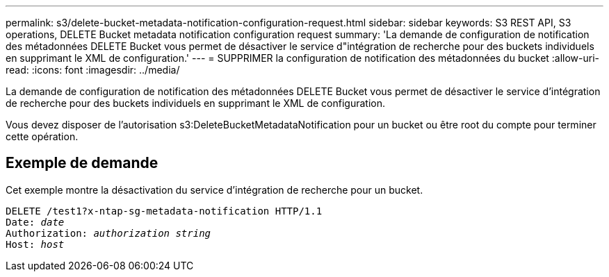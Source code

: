 ---
permalink: s3/delete-bucket-metadata-notification-configuration-request.html 
sidebar: sidebar 
keywords: S3 REST API, S3 operations, DELETE Bucket metadata notification configuration request 
summary: 'La demande de configuration de notification des métadonnées DELETE Bucket vous permet de désactiver le service d"intégration de recherche pour des buckets individuels en supprimant le XML de configuration.' 
---
= SUPPRIMER la configuration de notification des métadonnées du bucket
:allow-uri-read: 
:icons: font
:imagesdir: ../media/


[role="lead"]
La demande de configuration de notification des métadonnées DELETE Bucket vous permet de désactiver le service d'intégration de recherche pour des buckets individuels en supprimant le XML de configuration.

Vous devez disposer de l'autorisation s3:DeleteBucketMetadataNotification pour un bucket ou être root du compte pour terminer cette opération.



== Exemple de demande

Cet exemple montre la désactivation du service d’intégration de recherche pour un bucket.

[listing, subs="specialcharacters,quotes"]
----
DELETE /test1?x-ntap-sg-metadata-notification HTTP/1.1
Date: _date_
Authorization: _authorization string_
Host: _host_
----